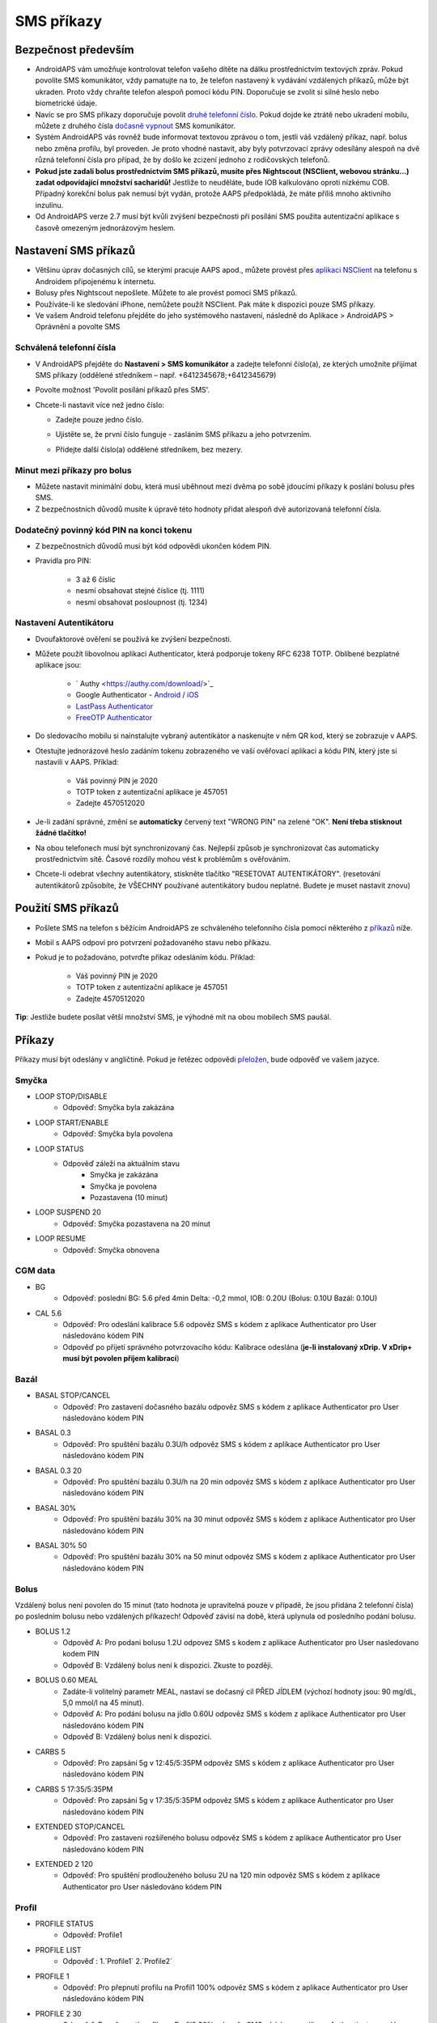 SMS příkazy
**************************************************
Bezpečnost především
==================================================
* AndroidAPS vám umožňuje kontrolovat telefon vašeho dítěte na dálku prostřednictvím textových zpráv. Pokud povolíte SMS komunikátor, vždy pamatujte na to, že telefon nastavený k vydávání vzdálených příkazů, může být ukraden. Proto vždy chraňte telefon alespoň pomocí kódu PIN. Doporučuje se zvolit si silné heslo nebo biometrické údaje.
* Navíc se pro SMS příkazy doporučuje povolit `druhé telefonní číslo <#autorized-phone-numbers>`_. Pokud dojde ke ztrátě nebo ukradení mobilu, můžete z druhého čísla `dočasně vypnout <#other>`_ SMS komunikátor.
* Systém AndroidAPS vás rovněž bude informovat textovou zprávou o tom, jestli váš vzdálený příkaz, např. bolus nebo změna profilu, byl proveden. Je proto vhodné nastavit, aby byly potvrzovací zprávy odesílány alespoň na dvě různá telefonní čísla pro případ, že by došlo ke zcizení jednoho z rodičovských telefonů.
* **Pokud jste zadali bolus prostřednictvím SMS příkazů, musíte přes Nightscout (NSClient, webovou stránku...) zadat odpovídající množství sacharidů!** Jestliže to neuděláte, bude IOB kalkulováno oproti nízkému COB. Případný korekční bolus pak nemusí být vydán, protože AAPS předpokládá, že máte příliš mnoho aktivního inzulínu.
* Od AndroidAPS verze 2.7 musí být kvůli zvýšení bezpečnosti při posílání SMS použita autentizační aplikace s časově omezeným jednorázovým heslem.

Nastavení SMS příkazů
==================================================

.. image:: ../images/SMSCommandsSetup.png
  :alt: Nastavení SMS příkazů
      
* Většinu úprav dočasných cílů, se kterými pracuje AAPS apod., můžete provést přes `aplikaci NSClient <../Children/Children.html>`_ na telefonu s Androidem připojenému k internetu.
* Bolusy přes Nightscout nepošlete. Můžete to ale provést pomocí SMS příkazů.
* Používáte-li ke sledování iPhone, nemůžete použít NSClient. Pak máte k dispozici pouze SMS příkazy.

* Ve vašem Android telefonu přejděte do jeho systémového nastavení, následně do Aplikace > AndroidAPS > Oprávnění a povolte SMS

Schválená telefonní čísla
-------------------------------------------------
* V AndroidAPS přejděte do **Nastavení > SMS komunikátor** a zadejte telefonní číslo(a), ze kterých umožníte přijímat SMS příkazy (oddělené středníkem – např. +6412345678;+6412345679) 
* Povolte možnost 'Povolit posílání příkazů přes SMS'.
* Chcete-li nastavit více než jedno číslo:

  * Zadejte pouze jedno číslo.
  * Ujistěte se, že první číslo funguje - zasláním SMS příkazu a jeho potvrzením.
  * Přidejte další číslo(a) oddělené středníkem, bez mezery.
  
    .. image:: ../images/SMSCommandsSetupSpace2.png
      :alt: SMS příkazy - nastavení více čísel

Minut mezi příkazy pro bolus
-------------------------------------------------
* Můžete nastavit minimální dobu, která musí uběhnout mezi dvěma po sobě jdoucími příkazy k poslání bolusu přes SMS.
* Z bezpečnostních důvodů musíte k úpravě této hodnoty přidat alespoň dvě autorizovaná telefonní čísla.

Dodatečný povinný kód PIN na konci tokenu
-------------------------------------------------
* Z bezpečnostních důvodů musí být kód odpovědi ukončen kódem PIN.
* Pravidla pro PIN:

   * 3 až 6 číslic
   * nesmí obsahovat stejné číslice (tj. 1111)
   * nesmí obsahovat posloupnost (tj. 1234)

Nastavení Autentikátoru
-------------------------------------------------
* Dvoufaktorové ověření se používá ke zvýšení bezpečnosti.
* Můžete použít libovolnou aplikaci Authenticator, která podporuje tokeny RFC 6238 TOTP. Oblíbené bezplatné aplikace jsou:

   * ` Authy <https://authy.com/download/>`_
   * Google Authenticator - `Android <https://play.google.com/store/apps/details?id=com.google.android.apps.authenticator2>`_ / `iOS <https://apps.apple.com/de/app/google-authenticator/id388497605>`_
   * `LastPass Authenticator <https://lastpass.com/auth/>`_
   * `FreeOTP Authenticator <https://freeotp.github.io/>`_

* Do sledovacího mobilu si nainstalujte vybraný autentikátor a naskenujte v něm QR kod, který se zobrazuje v AAPS.
* Otestujte jednorázové heslo zadáním tokenu zobrazeného ve vaší ověřovací aplikaci a kódu PIN, který jste si nastavili v AAPS. Příklad:

   * Váš povinný PIN je 2020
   * TOTP token z autentizační aplikace je 457051
   * Zadejte 4570512020
   
* Je-li zadání správné, změní se **automaticky** červený text "WRONG PIN" na zelené "OK". **Není třeba stisknout žádné tlačítko!**
* Na obou telefonech musí být synchronizovaný čas. Nejlepší způsob je synchronizovat čas automaticky prostřednictvím sítě. Časové rozdíly mohou vést k problémům s ověřováním.
* Chcete-li odebrat všechny autentikátory, stiskněte tlačítko "RESETOVAT AUTENTIKÁTORY".  (resetování autentikátorů způsobíte, že VŠECHNY používané autentikátory budou neplatné. Budete je muset nastavit znovu)

Použití SMS příkazů
==================================================
* Pošlete SMS na telefon s běžícím AndroidAPS ze schváleného telefonního čísla pomocí některého z `příkazů <../Children/SMS-Commands.html#commands>`_ níže. 
* Mobil s AAPS odpoví pro potvrzení požadovaného stavu nebo příkazu. 
* Pokud je to požadováno, potvrďte příkaz odesláním kódu. Příklad:

   * Váš povinný PIN je 2020
   * TOTP token z autentizační aplikace je 457051
   * Zadejte 4570512020

**Tip**: Jestliže budete posílat větší množství SMS, je výhodné mít na obou mobilech SMS paušál.

Příkazy
==================================================
Příkazy musí být odeslány v angličtině. Pokud je řetězec odpovědi `přeložen <../translations.html#translate-řetězce-pro-androidaps-app>`_, bude odpověď ve vašem jazyce.

.. image:: ../images/SMSCommands.png
  :alt: příklad SMS příkazu

Smyčka
--------------------------------------------------
* LOOP STOP/DISABLE
   * Odpověď: Smyčka byla zakázána
* LOOP START/ENABLE
   * Odpověď: Smyčka byla povolena
* LOOP STATUS
   * Odpověď záleží na aktuálním stavu
      * Smyčka je zakázána
      * Smyčka je povolena
      * Pozastavena (10 minut)
* LOOP SUSPEND 20
   * Odpověď: Smyčka pozastavena na 20 minut
* LOOP RESUME
   * Odpověď: Smyčka obnovena

CGM data
--------------------------------------------------
* BG
   * Odpověď: poslední BG: 5.6 před 4min Delta: -0,2 mmol, IOB: 0.20U (Bolus: 0.10U Bazál: 0.10U)
* CAL 5.6
   * Odpověď: Pro odeslání kalibrace 5.6 odpověz SMS s kódem z aplikace Authenticator pro User následováno kódem PIN
   * Odpověď po přijetí správného potvrzovacího kódu: Kalibrace odeslána (**je-li instalovaný xDrip. V xDrip+ musí být povolen příjem kalibrací**)

Bazál
--------------------------------------------------
* BASAL STOP/CANCEL
   * Odpověď: Pro zastavení dočasného bazálu odpověz SMS s kódem z aplikace Authenticator pro User následováno kódem PIN
* BASAL 0.3
   * Odpověď: Pro spuštění bazálu 0.3U/h odpověz SMS s kódem z aplikace Authenticator pro User následováno kódem PIN
* BASAL 0.3 20
   * Odpověď: Pro spuštění bazálu 0.3U/h na 20 min odpověz SMS s kódem z aplikace Authenticator pro User následováno kódem PIN
* BASAL 30%
   * Odpověď: Pro spuštění bazálu 30% na 30 minut odpověz SMS s kódem z aplikace Authenticator pro User následováno kódem PIN
* BASAL 30% 50
   * Odpověď: Pro spuštění bazálu 30% na 50 minut odpověz SMS s kódem z aplikace Authenticator pro User následováno kódem PIN

Bolus
--------------------------------------------------
Vzdálený bolus není povolen do 15 minut (tato hodnota je upravitelná pouze v případě, že jsou přidána 2 telefonní čísla) po posledním bolusu nebo vzdálených příkazech! Odpověď závisí na době, která uplynula od posledního podání bolusu.

* BOLUS 1.2
   * Odpověď A: Pro podani bolusu 1.2U odpovez SMS s kodem z aplikace Authenticator pro User nasledovano kodem PIN
   * Odpověď B: Vzdálený bolus není k dispozici. Zkuste to později.
* BOLUS 0.60 MEAL
   * Zadáte-li volitelný parametr MEAL, nastaví se dočasný cíl PŘED JÍDLEM (výchozí hodnoty jsou: 90 mg/dL, 5,0 mmol/l na 45 minut).
   * Odpověď A: Pro podání bolusu na jídlo 0.60U odpověz SMS s kódem z aplikace Authenticator pro User následováno kódem PIN
   * Odpověď B: Vzdálený bolus není k dispozici. 
* CARBS 5
   * Odpověď: Pro zapsání 5g v 12:45/5:35PM odpověz SMS s kódem z aplikace Authenticator pro User následováno kódem PIN
* CARBS 5 17:35/5:35PM
   * Odpověď: Pro zapsání 5g v 17:35/5:35PM odpověz SMS s kódem z aplikace Authenticator pro User následováno kódem PIN
* EXTENDED STOP/CANCEL
   * Odpověď: Pro zastaveni rozšířeného bolusu odpověz SMS s kódem z aplikace Authenticator pro User následováno kódem PIN
* EXTENDED 2 120
   * Odpověď: Pro spuštění prodlouženého bolusu 2U na 120 min odpověz SMS s kódem z aplikace Authenticator pro User následováno kódem PIN

Profil
--------------------------------------------------
* PROFILE STATUS
   * Odpověď: Profile1
* PROFILE LIST
   * Odpověď : 1.`Profile1` 2.`Profile2`
* PROFILE 1
   * Odpověď: Pro přepnutí profilu na Profil1 100% odpověz SMS s kódem z aplikace Authenticator pro User následováno kódem PIN
* PROFILE 2 30
   * Odpověď: Pro přepnutí profilu na Profil2 30% odpověz SMS s kódem z aplikace Authenticator pro User následováno kódem PIN

Jiné
--------------------------------------------------
* TREATMENTS REFRESH
   * Odpověď: Obnovit ošetření z NS
* NSCLIENT RESTART
   * Odpověď: NSCLIENT RESTART 1 příjemce
* PUMP
   * Odpověď: Posl. spojení: 1 min zpět Doč. bazál: 0.00U/h @11:38 5/30min IOB: 0.5U Zás: 34U Baterie: 100
* PUMP CONNECT
   * Odpověď: Pumpa znovu připojena
* PUMP DISCONNECT *30*
   * Odpověď: Pro odpojení pumpy na *30* minut odpověz SMS s kódem z aplikace Authenticator pro User následováno kódem PIN
* SMS DISABLE/STOP
   * Odpověď: Pro vypnutí vzdálené SMS služby odpovězte pomocí SMS s kódem Any. Mějte na paměti, že ji budete moci opětovně reaktivovat pouze z hlavního smartphonu s AAPS.
* TARGET MEAL/ACTIVITY/HYPO   
   * Odpověď: Pro nastaveni dočasneho cíle PŘED JÍDLEM/AKTIVITA/HYPO odpověz SMS s kódem z aplikace Authenticator pro User následováno kódem PIN
TARGET STOP/CANCEL   
   * Odpověď: Pro zastaveni dočasného cíle odpověz SMS s kódem z aplikace Authenticator pro User následováno kódem PIN
* HELP
   * Odpověď: BG, LOOP, TREATMENTS, .....
* HELP BOLUS
   * Odpověď: BOLUS 1.2 BOLUS 1.2 MEAL

Poradce při potížích
==================================================
Duplicitní SMS
--------------------------------------------------
Obdržíte-li stejnou zprávu znovu a znovu (např. přepnutí profilu), je pravděpodobné, že se jedná o zacyklení s jinými aplikacemi. Například xDrip+. Pokud je to tak, ujistěte se prosím, že xDrip+ (nebo jakákoliv jiná aplikace) nenahrává ošetření do NS. 

Je-li tato jiná aplikace nainstalovaná na více telefonech, deaktivujte upload u všech instancí.

Nefunkční SMS příkazy na telefonech Samsung
--------------------------------------------------
Po aktualizaci telefonu Galaxy S10 bylo hlášeno, že SMS příkazy přestaly fungovat. Lze to vyřešit vypnutím "odeslání zprávy jako konverzace".

.. image:: ../images/SMSdisableChat.png
  :alt: Zakázat odesílání SMS jako konverzace
